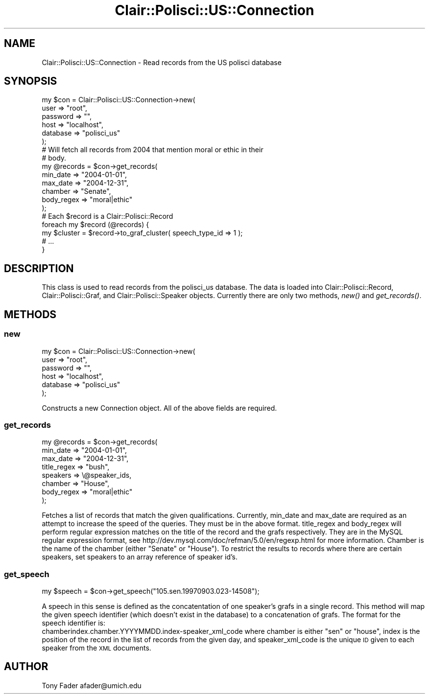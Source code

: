 .\" Automatically generated by Pod::Man 2.25 (Pod::Simple 3.04)
.\"
.\" Standard preamble:
.\" ========================================================================
.de Sp \" Vertical space (when we can't use .PP)
.if t .sp .5v
.if n .sp
..
.de Vb \" Begin verbatim text
.ft CW
.nf
.ne \\$1
..
.de Ve \" End verbatim text
.ft R
.fi
..
.\" Set up some character translations and predefined strings.  \*(-- will
.\" give an unbreakable dash, \*(PI will give pi, \*(L" will give a left
.\" double quote, and \*(R" will give a right double quote.  \*(C+ will
.\" give a nicer C++.  Capital omega is used to do unbreakable dashes and
.\" therefore won't be available.  \*(C` and \*(C' expand to `' in nroff,
.\" nothing in troff, for use with C<>.
.tr \(*W-
.ds C+ C\v'-.1v'\h'-1p'\s-2+\h'-1p'+\s0\v'.1v'\h'-1p'
.ie n \{\
.    ds -- \(*W-
.    ds PI pi
.    if (\n(.H=4u)&(1m=24u) .ds -- \(*W\h'-12u'\(*W\h'-12u'-\" diablo 10 pitch
.    if (\n(.H=4u)&(1m=20u) .ds -- \(*W\h'-12u'\(*W\h'-8u'-\"  diablo 12 pitch
.    ds L" ""
.    ds R" ""
.    ds C` ""
.    ds C' ""
'br\}
.el\{\
.    ds -- \|\(em\|
.    ds PI \(*p
.    ds L" ``
.    ds R" ''
'br\}
.\"
.\" Escape single quotes in literal strings from groff's Unicode transform.
.ie \n(.g .ds Aq \(aq
.el       .ds Aq '
.\"
.\" If the F register is turned on, we'll generate index entries on stderr for
.\" titles (.TH), headers (.SH), subsections (.SS), items (.Ip), and index
.\" entries marked with X<> in POD.  Of course, you'll have to process the
.\" output yourself in some meaningful fashion.
.ie \nF \{\
.    de IX
.    tm Index:\\$1\t\\n%\t"\\$2"
..
.    nr % 0
.    rr F
.\}
.el \{\
.    de IX
..
.\}
.\"
.\" Accent mark definitions (@(#)ms.acc 1.5 88/02/08 SMI; from UCB 4.2).
.\" Fear.  Run.  Save yourself.  No user-serviceable parts.
.    \" fudge factors for nroff and troff
.if n \{\
.    ds #H 0
.    ds #V .8m
.    ds #F .3m
.    ds #[ \f1
.    ds #] \fP
.\}
.if t \{\
.    ds #H ((1u-(\\\\n(.fu%2u))*.13m)
.    ds #V .6m
.    ds #F 0
.    ds #[ \&
.    ds #] \&
.\}
.    \" simple accents for nroff and troff
.if n \{\
.    ds ' \&
.    ds ` \&
.    ds ^ \&
.    ds , \&
.    ds ~ ~
.    ds /
.\}
.if t \{\
.    ds ' \\k:\h'-(\\n(.wu*8/10-\*(#H)'\'\h"|\\n:u"
.    ds ` \\k:\h'-(\\n(.wu*8/10-\*(#H)'\`\h'|\\n:u'
.    ds ^ \\k:\h'-(\\n(.wu*10/11-\*(#H)'^\h'|\\n:u'
.    ds , \\k:\h'-(\\n(.wu*8/10)',\h'|\\n:u'
.    ds ~ \\k:\h'-(\\n(.wu-\*(#H-.1m)'~\h'|\\n:u'
.    ds / \\k:\h'-(\\n(.wu*8/10-\*(#H)'\z\(sl\h'|\\n:u'
.\}
.    \" troff and (daisy-wheel) nroff accents
.ds : \\k:\h'-(\\n(.wu*8/10-\*(#H+.1m+\*(#F)'\v'-\*(#V'\z.\h'.2m+\*(#F'.\h'|\\n:u'\v'\*(#V'
.ds 8 \h'\*(#H'\(*b\h'-\*(#H'
.ds o \\k:\h'-(\\n(.wu+\w'\(de'u-\*(#H)/2u'\v'-.3n'\*(#[\z\(de\v'.3n'\h'|\\n:u'\*(#]
.ds d- \h'\*(#H'\(pd\h'-\w'~'u'\v'-.25m'\f2\(hy\fP\v'.25m'\h'-\*(#H'
.ds D- D\\k:\h'-\w'D'u'\v'-.11m'\z\(hy\v'.11m'\h'|\\n:u'
.ds th \*(#[\v'.3m'\s+1I\s-1\v'-.3m'\h'-(\w'I'u*2/3)'\s-1o\s+1\*(#]
.ds Th \*(#[\s+2I\s-2\h'-\w'I'u*3/5'\v'-.3m'o\v'.3m'\*(#]
.ds ae a\h'-(\w'a'u*4/10)'e
.ds Ae A\h'-(\w'A'u*4/10)'E
.    \" corrections for vroff
.if v .ds ~ \\k:\h'-(\\n(.wu*9/10-\*(#H)'\s-2\u~\d\s+2\h'|\\n:u'
.if v .ds ^ \\k:\h'-(\\n(.wu*10/11-\*(#H)'\v'-.4m'^\v'.4m'\h'|\\n:u'
.    \" for low resolution devices (crt and lpr)
.if \n(.H>23 .if \n(.V>19 \
\{\
.    ds : e
.    ds 8 ss
.    ds o a
.    ds d- d\h'-1'\(ga
.    ds D- D\h'-1'\(hy
.    ds th \o'bp'
.    ds Th \o'LP'
.    ds ae ae
.    ds Ae AE
.\}
.rm #[ #] #H #V #F C
.\" ========================================================================
.\"
.IX Title "Clair::Polisci::US::Connection 3pm"
.TH Clair::Polisci::US::Connection 3pm "2012-07-09" "perl v5.14.2" "User Contributed Perl Documentation"
.\" For nroff, turn off justification.  Always turn off hyphenation; it makes
.\" way too many mistakes in technical documents.
.if n .ad l
.nh
.SH "NAME"
Clair::Polisci::US::Connection \- Read records from the US polisci database
.SH "SYNOPSIS"
.IX Header "SYNOPSIS"
.Vb 6
\&    my $con = Clair::Polisci::US::Connection\->new(
\&        user => "root",
\&        password => "",
\&        host => "localhost",
\&        database => "polisci_us"
\&    );
\&
\&    # Will fetch all records from 2004 that mention moral or ethic in their
\&    # body. 
\&    my @records = $con\->get_records(
\&        min_date => "2004\-01\-01",
\&        max_date => "2004\-12\-31",
\&        chamber => "Senate",
\&        body_regex => "moral|ethic"
\&    );
\&
\&    # Each $record is a Clair::Polisci::Record
\&    foreach my $record (@records) {
\&        my $cluster = $record\->to_graf_cluster( speech_type_id => 1 );
\&        # ...
\&    }
.Ve
.SH "DESCRIPTION"
.IX Header "DESCRIPTION"
This class is used to read records from the polisci_us database. The data is
loaded into Clair::Polisci::Record, Clair::Polisci::Graf, and Clair::Polisci::Speaker objects.
Currently there are only two methods, \fInew()\fR and \fIget_records()\fR.
.SH "METHODS"
.IX Header "METHODS"
.SS "new"
.IX Subsection "new"
.Vb 6
\&    my $con = Clair::Polisci::US::Connection\->new(
\&        user => "root",
\&        password => "",
\&        host => "localhost",
\&        database => "polisci_us"
\&    );
.Ve
.PP
Constructs a new Connection object. All of the above fields are required.
.SS "get_records"
.IX Subsection "get_records"
.Vb 8
\&    my @records = $con\->get_records(
\&        min_date => "2004\-01\-01",
\&        max_date => "2004\-12\-31",
\&        title_regex => "bush",
\&        speakers => \e@speaker_ids,
\&        chamber => "House",
\&        body_regex => "moral|ethic"
\&    );
.Ve
.PP
Fetches a list of records that match the given qualifications. Currently,
min_date and max_date are required as an attempt to increase the speed of 
the queries. They must be in the above format. title_regex and body_regex
will perform regular expression matches on the title of the record and
the grafs respectively. They are in the MySQL regular expression format, 
see http://dev.mysql.com/doc/refman/5.0/en/regexp.html for more information.
Chamber is the name of the chamber (either \*(L"Senate\*(R" or \*(L"House\*(R"). To restrict
the results to records where there are certain speakers, set speakers to
an array reference of speaker id's.
.SS "get_speech"
.IX Subsection "get_speech"
.Vb 1
\&    my $speech = $con\->get_speech("105.sen.19970903.023\-14508");
.Ve
.PP
A speech in this sense is defined as the concatentation of one speaker's grafs
in a single record. This method will map the given speech identifier 
(which doesn't exist in the database) to a concatenation of grafs. The format
for the speech identifier is: 
    chamberindex.chamber.YYYYMMDD.index\-speaker_xml_code
where chamber is either \*(L"sen\*(R" or \*(L"house\*(R", index is the position of the record
in the list of records from the given day, and speaker_xml_code is the 
unique \s-1ID\s0 given to each speaker from the \s-1XML\s0 documents.
.SH "AUTHOR"
.IX Header "AUTHOR"
Tony Fader afader@umich.edu
